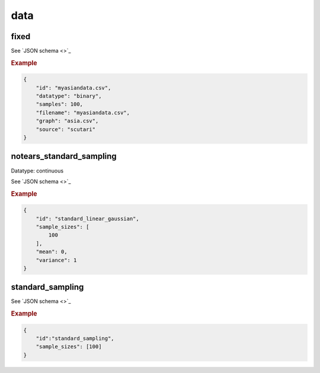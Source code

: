 data
=====

fixed
-----

See `JSON schema <>`_


.. rubric:: Example


.. code-block:: json

    {
        "id": "myasiandata.csv",
        "datatype": "binary",
        "samples": 100,
        "filename": "myasiandata.csv",
        "graph": "asia.csv",
        "source": "scutari"
    }
    
notears_standard_sampling
-------------------------

Datatype: continuous

See `JSON schema <>`_

.. rubric:: Example


.. code-block:: json

    {
        "id": "standard_linear_gaussian",
        "sample_sizes": [
            100
        ],
        "mean": 0,
        "variance": 1
    }


standard_sampling
-----------------

See `JSON schema <>`_


.. rubric:: Example


.. code-block:: json

    {
        "id":"standard_sampling",
        "sample_sizes": [100]
    }
